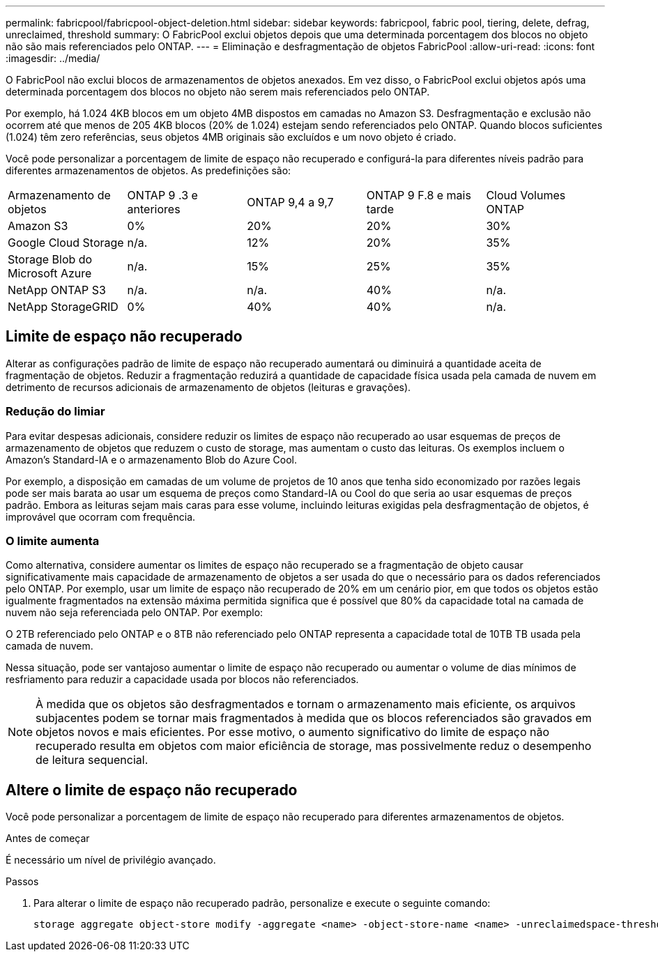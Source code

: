 ---
permalink: fabricpool/fabricpool-object-deletion.html 
sidebar: sidebar 
keywords: fabricpool, fabric pool, tiering, delete, defrag, unreclaimed, threshold 
summary: O FabricPool exclui objetos depois que uma determinada porcentagem dos blocos no objeto não são mais referenciados pelo ONTAP. 
---
= Eliminação e desfragmentação de objetos FabricPool
:allow-uri-read: 
:icons: font
:imagesdir: ../media/


[role="lead"]
O FabricPool não exclui blocos de armazenamentos de objetos anexados. Em vez disso, o FabricPool exclui objetos após uma determinada porcentagem dos blocos no objeto não serem mais referenciados pelo ONTAP.

Por exemplo, há 1.024 4KB blocos em um objeto 4MB dispostos em camadas no Amazon S3. Desfragmentação e exclusão não ocorrem até que menos de 205 4KB blocos (20% de 1.024) estejam sendo referenciados pelo ONTAP. Quando blocos suficientes (1.024) têm zero referências, seus objetos 4MB originais são excluídos e um novo objeto é criado.

Você pode personalizar a porcentagem de limite de espaço não recuperado e configurá-la para diferentes níveis padrão para diferentes armazenamentos de objetos. As predefinições são:

|===


| Armazenamento de objetos | ONTAP 9 .3 e anteriores | ONTAP 9,4 a 9,7 | ONTAP 9 F.8 e mais tarde | Cloud Volumes ONTAP 


 a| 
Amazon S3
 a| 
0%
 a| 
20%
 a| 
20%
 a| 
30%



 a| 
Google Cloud Storage
 a| 
n/a.
 a| 
12%
 a| 
20%
 a| 
35%



 a| 
Storage Blob do Microsoft Azure
 a| 
n/a.
 a| 
15%
 a| 
25%
 a| 
35%



 a| 
NetApp ONTAP S3
 a| 
n/a.
 a| 
n/a.
 a| 
40%
 a| 
n/a.



 a| 
NetApp StorageGRID
 a| 
0%
 a| 
40%
 a| 
40%
 a| 
n/a.

|===


== Limite de espaço não recuperado

Alterar as configurações padrão de limite de espaço não recuperado aumentará ou diminuirá a quantidade aceita de fragmentação de objetos. Reduzir a fragmentação reduzirá a quantidade de capacidade física usada pela camada de nuvem em detrimento de recursos adicionais de armazenamento de objetos (leituras e gravações).



=== Redução do limiar

Para evitar despesas adicionais, considere reduzir os limites de espaço não recuperado ao usar esquemas de preços de armazenamento de objetos que reduzem o custo de storage, mas aumentam o custo das leituras. Os exemplos incluem o Amazon's Standard-IA e o armazenamento Blob do Azure Cool.

Por exemplo, a disposição em camadas de um volume de projetos de 10 anos que tenha sido economizado por razões legais pode ser mais barata ao usar um esquema de preços como Standard-IA ou Cool do que seria ao usar esquemas de preços padrão. Embora as leituras sejam mais caras para esse volume, incluindo leituras exigidas pela desfragmentação de objetos, é improvável que ocorram com frequência.



=== O limite aumenta

Como alternativa, considere aumentar os limites de espaço não recuperado se a fragmentação de objeto causar significativamente mais capacidade de armazenamento de objetos a ser usada do que o necessário para os dados referenciados pelo ONTAP. Por exemplo, usar um limite de espaço não recuperado de 20% em um cenário pior, em que todos os objetos estão igualmente fragmentados na extensão máxima permitida significa que é possível que 80% da capacidade total na camada de nuvem não seja referenciada pelo ONTAP. Por exemplo:

O 2TB referenciado pelo ONTAP e o 8TB não referenciado pelo ONTAP representa a capacidade total de 10TB TB usada pela camada de nuvem.

Nessa situação, pode ser vantajoso aumentar o limite de espaço não recuperado ou aumentar o volume de dias mínimos de resfriamento para reduzir a capacidade usada por blocos não referenciados.

[NOTE]
====
À medida que os objetos são desfragmentados e tornam o armazenamento mais eficiente, os arquivos subjacentes podem se tornar mais fragmentados à medida que os blocos referenciados são gravados em objetos novos e mais eficientes. Por esse motivo, o aumento significativo do limite de espaço não recuperado resulta em objetos com maior eficiência de storage, mas possivelmente reduz o desempenho de leitura sequencial.

====


== Altere o limite de espaço não recuperado

Você pode personalizar a porcentagem de limite de espaço não recuperado para diferentes armazenamentos de objetos.

.Antes de começar
É necessário um nível de privilégio avançado.

.Passos
. Para alterar o limite de espaço não recuperado padrão, personalize e execute o seguinte comando:
+
[source, cli]
----
storage aggregate object-store modify -aggregate <name> -object-store-name <name> -unreclaimedspace-threshold <%> (0%-99%)
----

